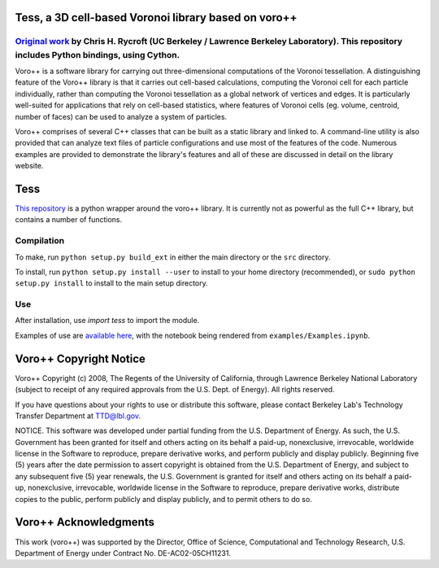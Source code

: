 Tess, a 3D cell-based Voronoi library based on voro++
=====================================================

.. image:: https://travis-ci.org/wackywendell/tess.svg?branch=master
    :target: https://travis-ci.org/wackywendell/tess

`Original work`_ by Chris H. Rycroft (UC Berkeley / Lawrence Berkeley Laboratory). This repository includes Python bindings, using Cython.
------------------------------------------------------------------------------------------------------------------------------------------

Voro++ is a software library for carrying out three-dimensional computations
of the Voronoi tessellation. A distinguishing feature of the Voro++ library
is that it carries out cell-based calculations, computing the Voronoi cell
for each particle individually, rather than computing the Voronoi
tessellation as a global network of vertices and edges. It is particularly
well-suited for applications that rely on cell-based statistics, where
features of Voronoi cells (eg. volume, centroid, number of faces) can be
used to analyze a system of particles.

Voro++ comprises of several C++ classes that can be built as a static library
and linked to. A command-line utility is also provided that can analyze text
files of particle configurations and use most of the features of the code.
Numerous examples are provided to demonstrate the library's features and all of
these are discussed in detail on the library website.

.. _Original work: http://math.lbl.gov/voro++/

Tess
====

`This repository`_ is a python wrapper 
around the voro++ library. It is currently not as powerful as the full C++
library, but contains a number of functions.

.. _This repository: https://github.com/wackywendell/tess

Compilation
-----------
To make, run ``python setup.py build_ext`` in either the main directory or the ``src`` directory.

To install, run ``python setup.py install --user`` to install to your home directory (recommended), or
``sudo python setup.py install`` to install to the main setup directory.

Use
---
After installation, use `import tess` to import the module.

Examples of use are `available here`_,
with the notebook being rendered from ``examples/Examples.ipynb``.

.. _available here: http://nbviewer.ipython.org/github/wackywendell/tess/blob/master/examples/Examples.ipynb

Voro++ Copyright Notice
=======================
Voro++ Copyright (c) 2008, The Regents of the University of California, through
Lawrence Berkeley National Laboratory (subject to receipt of any required
approvals from the U.S. Dept. of Energy). All rights reserved.

If you have questions about your rights to use or distribute this software,
please contact Berkeley Lab's Technology Transfer Department at TTD@lbl.gov.

NOTICE. This software was developed under partial funding from the U.S.
Department of Energy. As such, the U.S. Government has been granted for itself
and others acting on its behalf a paid-up, nonexclusive, irrevocable, worldwide
license in the Software to reproduce, prepare derivative works, and perform
publicly and display publicly. Beginning five (5) years after the date
permission to assert copyright is obtained from the U.S. Department of Energy,
and subject to any subsequent five (5) year renewals, the U.S. Government is
granted for itself and others acting on its behalf a paid-up, nonexclusive,
irrevocable, worldwide license in the Software to reproduce, prepare derivative
works, distribute copies to the public, perform publicly and display publicly,
and to permit others to do so.


Voro++ Acknowledgments
======================
This work (voro++) was supported by the Director, Office of Science, Computational and
Technology Research, U.S. Department of Energy under Contract No.
DE-AC02-05CH11231.
